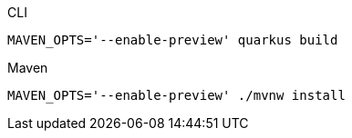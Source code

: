 [source, bash, subs=attributes+, role="primary asciidoc-tabs-sync-cli"]
.CLI
----
MAVEN_OPTS='--enable-preview' quarkus build
----
ifndef::devtools-no-maven[]
ifdef::devtools-wrapped[+]
[source, bash, subs=attributes+, role="secondary asciidoc-tabs-sync-maven"]
.Maven
----
MAVEN_OPTS='--enable-preview' ./mvnw install
----
endif::[]
